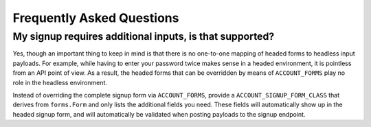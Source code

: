 Frequently Asked Questions
==========================

My signup requires additional inputs, is that supported?
--------------------------------------------------------

Yes, though an important thing to keep in mind is that there is no one-to-one
mapping of headed forms to headless input payloads. For example, while having to
enter your password twice makes sense in a headed environment, it is pointless
from an API point of view.  As a result, the headed forms that can be overridden
by means of ``ACCOUNT_FORMS`` play no role in the headless environment.

Instead of overriding the complete signup form via ``ACCOUNT_FORMS``, provide a
``ACCOUNT_SIGNUP_FORM_CLASS`` that derives from ``forms.Form`` and only lists
the additional fields you need. These fields will automatically show up in the
headed signup form, and will automatically be validated when posting payloads to
the signup endpoint.
